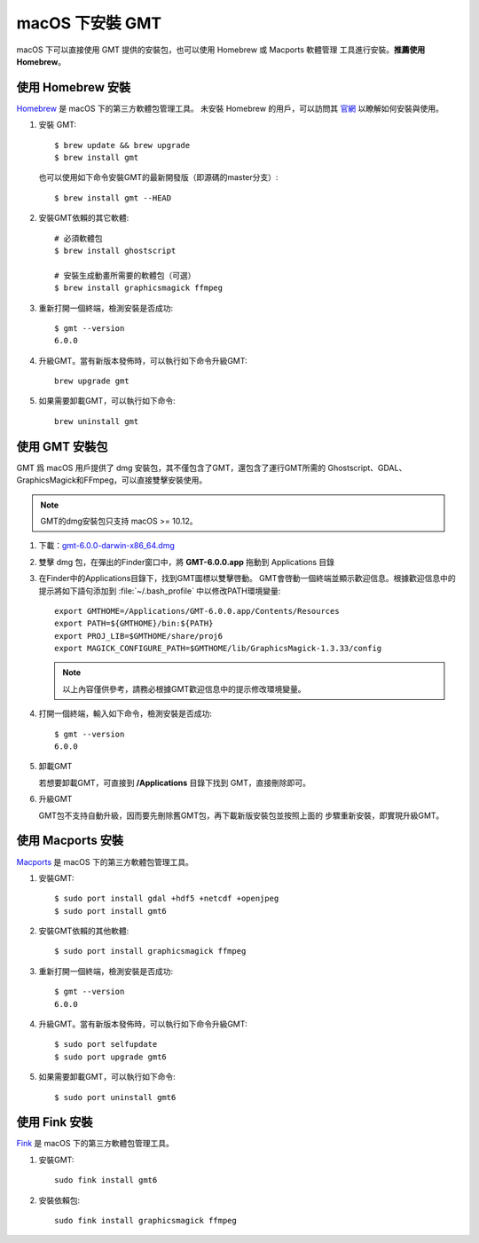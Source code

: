 macOS 下安裝 GMT
================

macOS 下可以直接使用 GMT 提供的安裝包，也可以使用 Homebrew 或 Macports 軟體管理
工具進行安裝。\ **推薦使用Homebrew**\ 。

使用 Homebrew 安裝
------------------

`Homebrew <https://brew.sh/>`__ 是 macOS 下的第三方軟體包管理工具。
未安裝 Homebrew 的用戶，可以訪問其 `官網 <https://brew.sh/index_zh-cn>`_
以瞭解如何安裝與使用。

1.  安裝 GMT::

       $ brew update && brew upgrade
       $ brew install gmt

    也可以使用如下命令安裝GMT的最新開發版（即源碼的master分支）::

       $ brew install gmt --HEAD

2.  安裝GMT依賴的其它軟體::

       # 必須軟體包
       $ brew install ghostscript

       # 安裝生成動畫所需要的軟體包（可選）
       $ brew install graphicsmagick ffmpeg

3.  重新打開一個終端，檢測安裝是否成功::

       $ gmt --version
       6.0.0

4.  升級GMT。當有新版本發佈時，可以執行如下命令升級GMT::

        brew upgrade gmt

5.  如果需要卸載GMT，可以執行如下命令::

        brew uninstall gmt

使用 GMT 安裝包
---------------

GMT 爲 macOS 用戶提供了 dmg 安裝包，其不僅包含了GMT，還包含了運行GMT所需的
Ghostscript、GDAL、GraphicsMagick和FFmpeg，可以直接雙擊安裝使用。

.. note::

    GMT的dmg安裝包只支持 macOS >= 10.12。

1. 下載：\ `gmt-6.0.0-darwin-x86_64.dmg <http://mirrors.ustc.edu.cn/gmt/bin/gmt-6.0.0-darwin-x86_64.dmg>`_

2. 雙擊 dmg 包，在彈出的Finder窗口中，將 **GMT-6.0.0.app** 拖動到 Applications 目錄

3. 在Finder中的Applications目錄下，找到GMT圖標以雙擊啓動。
   GMT會啓動一個終端並顯示歡迎信息。根據歡迎信息中的
   提示將如下語句添加到 :file:`~/.bash_profile` 中以修改PATH環境變量::

       export GMTHOME=/Applications/GMT-6.0.0.app/Contents/Resources
       export PATH=${GMTHOME}/bin:${PATH}
       export PROJ_LIB=$GMTHOME/share/proj6
       export MAGICK_CONFIGURE_PATH=$GMTHOME/lib/GraphicsMagick-1.3.33/config

   .. note::

      以上內容僅供參考，請務必根據GMT歡迎信息中的提示修改環境變量。

4. 打開一個終端，輸入如下命令，檢測安裝是否成功::

       $ gmt --version
       6.0.0

5.  卸載GMT

    若想要卸載GMT，可直接到 **/Applications** 目錄下找到 GMT，直接刪除即可。

6.  升級GMT

    GMT包不支持自動升級，因而要先刪除舊GMT包，再下載新版安裝包並按照上面的
    步驟重新安裝，即實現升級GMT。

使用 Macports 安裝
------------------

`Macports <https://www.macports.org/>`_ 是 macOS 下的第三方軟體包管理工具。

1.  安裝GMT::

        $ sudo port install gdal +hdf5 +netcdf +openjpeg
        $ sudo port install gmt6

2.  安裝GMT依賴的其他軟體::

        $ sudo port install graphicsmagick ffmpeg

3.  重新打開一個終端，檢測安裝是否成功::

        $ gmt --version
        6.0.0

4.  升級GMT。當有新版本發佈時，可以執行如下命令升級GMT::

        $ sudo port selfupdate
        $ sudo port upgrade gmt6

5.  如果需要卸載GMT，可以執行如下命令::

        $ sudo port uninstall gmt6

使用 Fink 安裝
--------------

`Fink <http://www.finkproject.org/>`_ 是 macOS 下的第三方軟體包管理工具。

1.  安裝GMT::

        sudo fink install gmt6

2.  安裝依賴包::

        sudo fink install graphicsmagick ffmpeg
